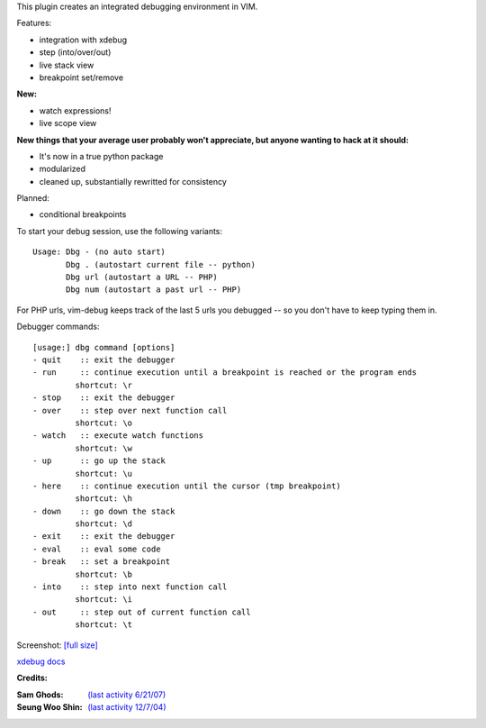 .. Maintainer: Jared Forsyth <jared@jaredforsyth.com>
.. Source: http://github.com/jabapyth/vim-phpdebug

This plugin creates an integrated debugging environment in VIM.

Features:

- integration with xdebug
- step (into/over/out)
- live stack view
- breakpoint set/remove

**New:**

- watch expressions!
- live scope view

**New things that your average user probably won't appreciate, but anyone
wanting to hack at it should:**

- It's now in a true python package
- modularized
- cleaned up, substantially rewritted for consistency

Planned:

- conditional breakpoints

To start your debug session, use the following variants::

   Usage: Dbg - (no auto start)
          Dbg . (autostart current file -- python)
          Dbg url (autostart a URL -- PHP)
          Dbg num (autostart a past url -- PHP)

For PHP urls, vim-debug keeps track of the last 5 urls you debugged -- so you
don't have to keep typing them in.

Debugger commands::

   [usage:] dbg command [options]
   - quit    :: exit the debugger
   - run     :: continue execution until a breakpoint is reached or the program ends
            shortcut: \r
   - stop    :: exit the debugger
   - over    :: step over next function call
            shortcut: \o
   - watch   :: execute watch functions
            shortcut: \w
   - up      :: go up the stack
            shortcut: \u
   - here    :: continue execution until the cursor (tmp breakpoint)
            shortcut: \h
   - down    :: go down the stack
            shortcut: \d
   - exit    :: exit the debugger
   - eval    :: eval some code
   - break   :: set a breakpoint
            shortcut: \b
   - into    :: step into next function call
            shortcut: \i
   - out     :: step out of current function call
            shortcut: \t

Screenshot: `[full size]
<http://jaredforsyth.com/media/uploads/images/vim_debug.jpeg>`_

.. image:: http://jaredforsyth.com/media/uploads/images/vim_debug.jpeg
   :width: 450

`xdebug docs <http://www.xdebug.org/docs-dbgp.php>`_

**Credits:**

:Sam Ghods: `(last activity 6/21/07) <http://www.vim.org/scripts/script.php?script_id=1929>`_
:Seung Woo Shin: `(last activity 12/7/04) <http://www.vim.org/scripts/script.php?script_id=1152>`_


